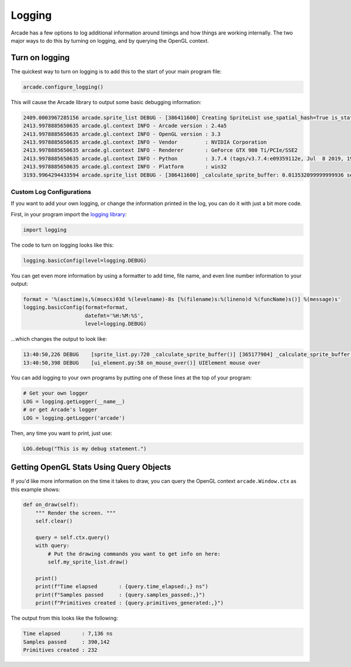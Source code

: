 .. _logging:

Logging
=======

Arcade has a few options to log additional information around timings and how
things are working internally. The two major ways to do this by turning on
logging, and by querying the OpenGL context.

Turn on logging
---------------

The quickest way to turn on logging is to add this to the start of your main
program file:

.. code-block:: python

    arcade.configure_logging()

This will cause the Arcade library to output some basic debugging information:

.. code-block:: text

    2409.0003967285156 arcade.sprite_list DEBUG - [386411600] Creating SpriteList use_spatial_hash=True is_static=False
    2413.9978885650635 arcade.gl.context INFO - Arcade version : 2.4a5
    2413.9978885650635 arcade.gl.context INFO - OpenGL version : 3.3
    2413.9978885650635 arcade.gl.context INFO - Vendor         : NVIDIA Corporation
    2413.9978885650635 arcade.gl.context INFO - Renderer       : GeForce GTX 980 Ti/PCIe/SSE2
    2413.9978885650635 arcade.gl.context INFO - Python         : 3.7.4 (tags/v3.7.4:e09359112e, Jul  8 2019, 19:29:22) [MSC v.1916 32 bit (Intel)]
    2413.9978885650635 arcade.gl.context INFO - Platform       : win32
    3193.9964294433594 arcade.sprite_list DEBUG - [386411600] _calculate_sprite_buffer: 0.013532099999999936 sec

Custom Log Configurations
~~~~~~~~~~~~~~~~~~~~~~~~~

If you want to add your own logging, or change the information printed in the
log, you can do it with just a bit more code.

First, in your program import the
`logging library <https://docs.python.org/3/library/logging.html>`_:

.. code-block:: python

    import logging

The code to turn on logging looks like this:

.. code-block:: python

    logging.basicConfig(level=logging.DEBUG)

You can get even more information by using a formatter to add time, file name,
and even line number information to your output:

.. code-block:: python

    format = '%(asctime)s,%(msecs)03d %(levelname)-8s [%(filename)s:%(lineno)d %(funcName)s()] %(message)s'
    logging.basicConfig(format=format,
                        datefmt='%H:%M:%S',
                        level=logging.DEBUG)

...which changes the output to look like:

.. code-block:: text

    13:40:50,226 DEBUG    [sprite_list.py:720 _calculate_sprite_buffer()] [365177904] _calculate_sprite_buffer: 0.00849660000000041 sec
    13:40:50,398 DEBUG    [ui_element.py:58 on_mouse_over()] UIElement mouse over

You can add logging to your own programs by putting one of these lines
at the top of your program:

.. code-block:: python

    # Get your own logger
    LOG = logging.getLogger(__name__)
    # or get Arcade's logger
    LOG = logging.getLogger('arcade')

Then, any time you want to print, just use:

.. code-block:: python

    LOG.debug("This is my debug statement.")

Getting OpenGL Stats Using Query Objects
----------------------------------------

If you'd like more information on the time it takes to draw, you can query
the OpenGL context ``arcade.Window.ctx`` as this example shows:

.. code-block:: python

    def on_draw(self):
        """ Render the screen. """
        self.clear()

        query = self.ctx.query()
        with query:
            # Put the drawing commands you want to get info on here:
            self.my_sprite_list.draw()

        print()
        print(f"Time elapsed       : {query.time_elapsed:,} ns")
        print(f"Samples passed     : {query.samples_passed:,}")
        print(f"Primitives created : {query.primitives_generated:,}")

The output from this looks like the following:

.. code-block:: text

    Time elapsed       : 7,136 ns
    Samples passed     : 390,142
    Primitives created : 232

